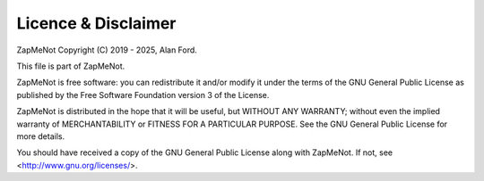 ====================
Licence & Disclaimer
====================

ZapMeNot Copyright (C) 2019 - 2025, Alan Ford.

This file is part of ZapMeNot.

ZapMeNot is free software: you can redistribute it and/or modify 
it under the terms of the GNU General Public License as published 
by the Free Software Foundation version 3 of the License.

ZapMeNot is distributed in the hope that it will be useful, but 
WITHOUT ANY WARRANTY; without even the implied warranty of
MERCHANTABILITY or FITNESS FOR A PARTICULAR PURPOSE.  See the
GNU General Public License for more details.

You should have received a copy of the GNU General Public License
along with ZapMeNot.  If not, see <http://www.gnu.org/licenses/>.
